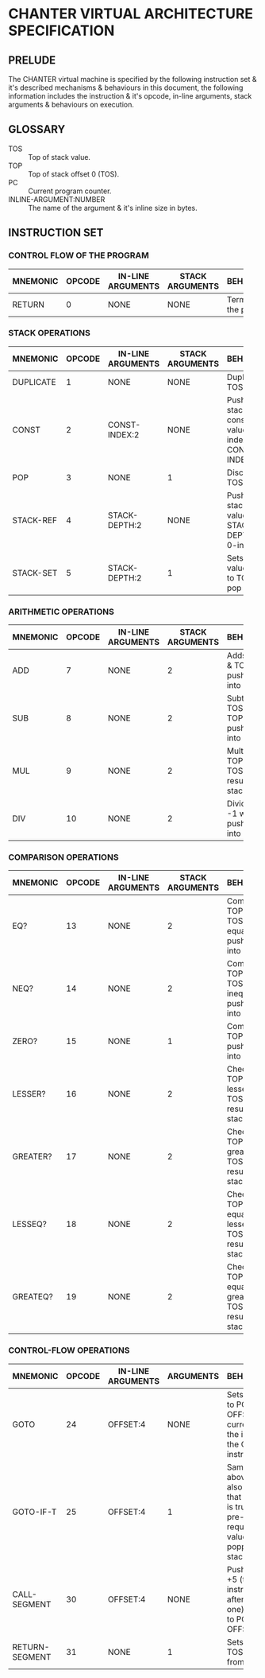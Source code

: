 * CHANTER VIRTUAL ARCHITECTURE SPECIFICATION

** PRELUDE
The CHANTER virtual machine is specified by the following instruction set & it's described
mechanisms & behaviours in this document, the following information includes the instruction
& it's opcode, in-line arguments, stack arguments & behaviours on execution.

** GLOSSARY
- TOS :: Top of stack value.
- TOP :: Top of stack offset 0 (TOS).
- PC :: Current program counter.
- INLINE-ARGUMENT:NUMBER :: The name of the argument & it's inline size in bytes.

** INSTRUCTION SET
*** CONTROL FLOW OF THE PROGRAM
|----------+--------+-------------------+-----------------+-------------------------|
|          |        |                   |                 | <60>                    |
| MNEMONIC | OPCODE | IN-LINE ARGUMENTS | STACK ARGUMENTS | BEHAVIOURS              |
|----------+--------+-------------------+-----------------+-------------------------|
| RETURN   |      0 | NONE              | NONE            | Terminates the program. |
|----------+--------+-------------------+-----------------+-------------------------|

*** STACK OPERATIONS
|-----------+--------+-------------------+-----------------+------------------------------------------------------------------|
|           |        |                   |                 | <60>                                                             |
| MNEMONIC  | OPCODE | IN-LINE ARGUMENTS | STACK ARGUMENTS | BEHAVIOURS                                                       |
|-----------+--------+-------------------+-----------------+------------------------------------------------------------------|
| DUPLICATE |      1 | NONE              | NONE            | Duplicates TOS value.                                            |
| CONST     |      2 | CONST-INDEX:2     | NONE            | Pushes into stack the constant value indexed by CONST-INDEX.     |
| POP       |      3 | NONE              | 1               | Discards the TOS value.                                          |
| STACK-REF |      4 | STACK-DEPTH:2     | NONE            | Pushes into stack the value that is STACK-DEPTH deep, 0-indexed. |
| STACK-SET |      5 | STACK-DEPTH:2     | 1               | Sets the value TOP -1 to TOS, then pop it.                       |
|-----------+--------+-------------------+-----------------+------------------------------------------------------------------|

*** ARITHMETIC OPERATIONS
|----------+--------+-------------------+-----------------+-------------------------------------------------------|
|          |        |                   |                 | <60>                                                  |
| MNEMONIC | OPCODE | IN-LINE ARGUMENTS | STACK ARGUMENTS | BEHAVIOURS                                            |
|----------+--------+-------------------+-----------------+-------------------------------------------------------|
| ADD      |      7 | NONE              |               2 | Adds TOP -1 & TOS, pushes result into stack.          |
| SUB      |      8 | NONE              |               2 | Subtracts TOS from TOP -1, pushes result into stack.  |
| MUL      |      9 | NONE              |               2 | Multiplies TOP -1 with TOS, pushes result into stack. |
| DIV      |     10 | NONE              |               2 | Divides TOP -1 with TOS, pushes result into stack.    |
|----------+--------+-------------------+-----------------+-------------------------------------------------------|

*** COMPARISON OPERATIONS
|----------+--------+-------------------+-----------------+--------------------------------------------------------------------------|
|          |        |                   |                 | <60>                                                                     |
| MNEMONIC | OPCODE | IN-LINE ARGUMENTS | STACK ARGUMENTS | BEHAVIOURS                                                               |
|----------+--------+-------------------+-----------------+--------------------------------------------------------------------------|
| EQ?      |     13 | NONE              |               2 | Compares TOP -1 & TOS for equality, pushes result into stack             |
| NEQ?     |     14 | NONE              |               2 | Compares TOP -1 & TOS for inequality, pushes result into stack           |
| ZERO?    |     15 | NONE              |               1 | Compares TOP to 0, pushes result into stack.                             |
| LESSER?  |     16 | NONE              |               2 | Checks if TOP -1 is lesser than TOS, pushes result into stack.           |
| GREATER? |     17 | NONE              |               2 | Checks if TOP -1 is greater than TOS, pushes result into stack.          |
| LESSEQ?  |     18 | NONE              |               2 | Checks if TOP -1 is equal or lesser than TOS, pushes result into stack.  |
| GREATEQ? |     19 | NONE              |               2 | Checks if TOP -1 is equal or greater than TOS, pushes result into stack. |
|----------+--------+-------------------+-----------------+--------------------------------------------------------------------------|

*** CONTROL-FLOW OPERATIONS
|----------------+--------+-------------------+-----------+------------------------------------------------------------------------------------------------------------|
|                |        |                   |           | <60>                                                                                                       |
| MNEMONIC       | OPCODE | IN-LINE ARGUMENTS | ARGUMENTS | BEHAVIOURS                                                                                                 |
|----------------+--------+-------------------+-----------+------------------------------------------------------------------------------------------------------------|
| GOTO           |     24 | OFFSET:4          | NONE      | Sets the PC to PC + OFFSET, the current PC is the index of the GOTO instruction.                           |
| GOTO-IF-T      |     25 | OFFSET:4          | 1         | Same as above, but it also checks that the TOS is true as a pre-requisite, test value is popped from stack |
| CALL-SEGMENT   |     30 | OFFSET:4          | NONE      | Pushes PC +5 (the instruction after this one) & jumps to PC + OFFSET.                                      |
| RETURN-SEGMENT |     31 | NONE              | 1         | Sets PC to TOS, pops it from stack.                                                                        |
|----------------+--------+-------------------+-----------+------------------------------------------------------------------------------------------------------------|
